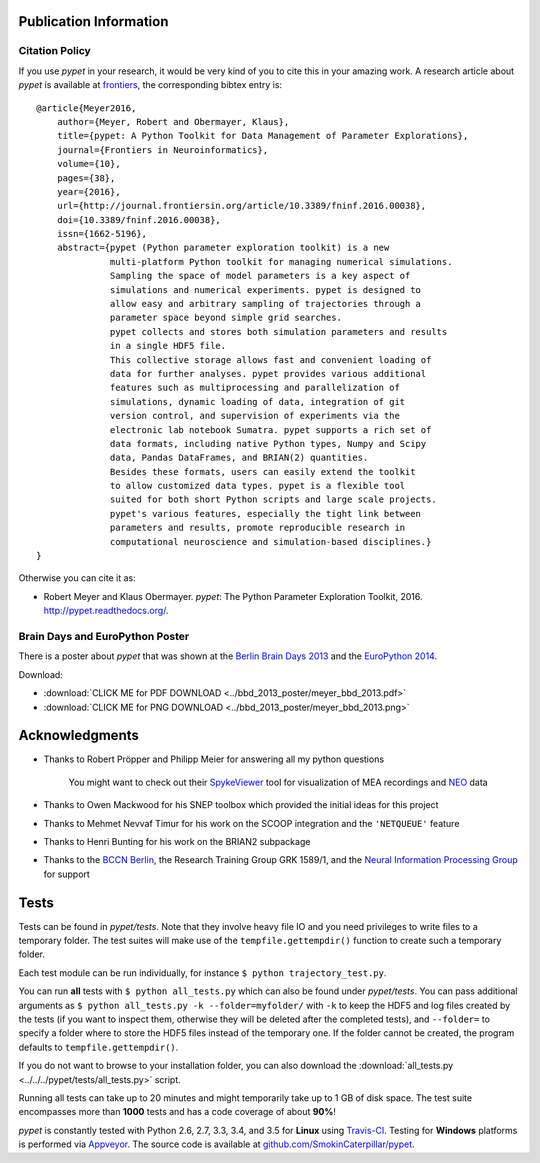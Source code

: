 =======================
Publication Information
=======================

---------------
Citation Policy
---------------

If you use *pypet* in your research,
it would be very kind of you to cite this in your amazing work.
A research article about *pypet* is available at `frontiers`_, the
corresponding bibtex entry is:

::

    @article{Meyer2016,
        author={Meyer, Robert and Obermayer, Klaus},
        title={pypet: A Python Toolkit for Data Management of Parameter Explorations},
        journal={Frontiers in Neuroinformatics},
        volume={10},
        pages={38},
        year={2016},
        url={http://journal.frontiersin.org/article/10.3389/fninf.2016.00038},
        doi={10.3389/fninf.2016.00038},
        issn={1662-5196},
        abstract={pypet (Python parameter exploration toolkit) is a new
                  multi-platform Python toolkit for managing numerical simulations.
                  Sampling the space of model parameters is a key aspect of
                  simulations and numerical experiments. pypet is designed to
                  allow easy and arbitrary sampling of trajectories through a
                  parameter space beyond simple grid searches.
                  pypet collects and stores both simulation parameters and results
                  in a single HDF5 file.
                  This collective storage allows fast and convenient loading of
                  data for further analyses. pypet provides various additional
                  features such as multiprocessing and parallelization of
                  simulations, dynamic loading of data, integration of git
                  version control, and supervision of experiments via the
                  electronic lab notebook Sumatra. pypet supports a rich set of
                  data formats, including native Python types, Numpy and Scipy
                  data, Pandas DataFrames, and BRIAN(2) quantities.
                  Besides these formats, users can easily extend the toolkit
                  to allow customized data types. pypet is a flexible tool
                  suited for both short Python scripts and large scale projects.
                  pypet's various features, especially the tight link between
                  parameters and results, promote reproducible research in
                  computational neuroscience and simulation-based disciplines.}
    }


Otherwise you can cite it as:

*   Robert Meyer and Klaus Obermayer. *pypet*: The Python Parameter
    Exploration Toolkit, 2016. http://pypet.readthedocs.org/.


.. _`frontiers`: http://journal.frontiersin.org/article/10.3389/fninf.2016.00038/full

--------------------------------
Brain Days and EuroPython Poster
--------------------------------

There is a poster about *pypet* that was shown at the `Berlin Brain Days 2013`_ and
the `EuroPython 2014`_.

.. image:: ../bbd_2013_poster/meyer_bbd_2013_small.png

Download:

* :download:`CLICK ME for PDF DOWNLOAD <../bbd_2013_poster/meyer_bbd_2013.pdf>`

* :download:`CLICK ME for PNG DOWNLOAD <../bbd_2013_poster/meyer_bbd_2013.png>`


.. _`Berlin Brain Days 2013`: http://www.neuroscience-berlin.de/bbd/

.. _`EuroPython 2014`: https://ep2014.europython.eu/en/

===============
Acknowledgments
===============

* Thanks to Robert Pröpper and Philipp Meier for answering all my python questions

    You might want to check out their SpykeViewer_ tool for visualization of
    MEA recordings and NEO_ data

*

    Thanks to Owen Mackwood for his SNEP toolbox which provided the initial ideas
    for this project

* Thanks to Mehmet Nevvaf Timur for his work on the SCOOP integration and the ``'NETQUEUE'`` feature

* Thanks to Henri Bunting for his work on the BRIAN2 subpackage

*

    Thanks to the `BCCN Berlin`_, the Research Training Group GRK 1589/1, and the
    `Neural Information Processing Group`_ for support

.. _SpykeViewer: https://github.com/rproepp/spykeviewer

.. _NEO: http://pythonhosted.org/neo/index.html

.. _`BCCN Berlin`: http://www.bccn-berlin.de/Home

.. _`Neural Information Processing Group`: http://www.ni.tu-berlin.de/

=====
Tests
=====

Tests can be found in `pypet/tests`.
Note that they involve heavy file IO and you need privileges
to write files to a temporary folder.
The test suites will make use of the ``tempfile.gettempdir()`` function to
create such a temporary folder.

Each test module can be run individually, for instance ``$ python trajectory_test.py``.

You can run **all** tests with ``$ python all_tests.py`` which can also be found under
`pypet/tests`.
You can pass additional arguments as ``$ python all_tests.py -k --folder=myfolder/``
with ``-k`` to keep the HDF5 and log files created by the tests
(if you want to inspect them, otherwise they will be deleted after the completed tests),
and ``--folder=`` to specify a folder where to store the HDF5 files instead of the temporary one.
If the folder cannot be created, the program defaults to ``tempfile.gettempdir()``.

If you do not want to browse to your installation folder, you can also download the
:download:`all_tests.py <../../../pypet/tests/all_tests.py>` script.

Running all tests can take up to 20 minutes and might temporarily take up to
1 GB of disk space. The test suite encompasses more than **1000** tests
and has a code coverage of about **90%**!

*pypet* is constantly tested with Python 2.6, 2.7, 3.3, 3.4, and 3.5 for **Linux** using
Travis-CI_. Testing for **Windows** platforms is performed via Appveyor_.
The source code is available at `github.com/SmokinCaterpillar/pypet`_.

.. _Travis-CI: https://travis-ci.org/SmokinCaterpillar/pypet

.. _Appveyor: https://ci.appveyor.com/project/SmokinCaterpillar/pypet

.. _`github.com/SmokinCaterpillar/pypet`: https://github.com/SmokinCaterpillar/pypet
